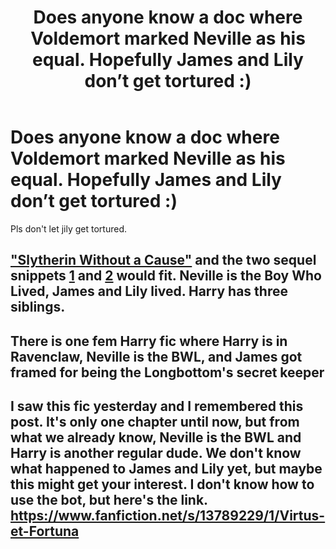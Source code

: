 #+TITLE: Does anyone know a doc where Voldemort marked Neville as his equal. Hopefully James and Lily don’t get tortured :)

* Does anyone know a doc where Voldemort marked Neville as his equal. Hopefully James and Lily don’t get tortured :)
:PROPERTIES:
:Author: yeetin2019
:Score: 2
:DateUnix: 1607875291.0
:DateShort: 2020-Dec-13
:FlairText: Request
:END:
Pls don't let jily get tortured.


** [[https://www.fanfiction.net/s/8222091/19/The-random-craziness-file]["Slytherin Without a Cause"]] and the two sequel snippets [[https://www.fanfiction.net/s/8222091/20/The-random-craziness-file][1]] and [[https://www.fanfiction.net/s/8222091/27/The-random-craziness-file][2]] would fit. Neville is the Boy Who Lived, James and Lily lived. Harry has three siblings.
:PROPERTIES:
:Author: Starfox5
:Score: 1
:DateUnix: 1607893179.0
:DateShort: 2020-Dec-14
:END:


** There is one fem Harry fic where Harry is in Ravenclaw, Neville is the BWL, and James got framed for being the Longbottom's secret keeper
:PROPERTIES:
:Author: HELLOOOOOOooooot
:Score: 1
:DateUnix: 1607946177.0
:DateShort: 2020-Dec-14
:END:


** I saw this fic yesterday and I remembered this post. It's only one chapter until now, but from what we already know, Neville is the BWL and Harry is another regular dude. We don't know what happened to James and Lily yet, but maybe this might get your interest. I don't know how to use the bot, but here's the link. [[https://www.fanfiction.net/s/13789229/1/Virtus-et-Fortuna]]
:PROPERTIES:
:Author: acnc100
:Score: 1
:DateUnix: 1610105101.0
:DateShort: 2021-Jan-08
:END:
